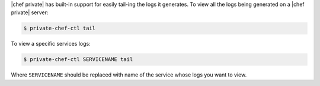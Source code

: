 .. The contents of this file may be included in multiple topics.
.. This file should not be changed in a way that hinders its ability to appear in multiple documentation sets.


|chef private| has built-in support for easily tail-ing the logs it generates. To view all the logs being generated on a |chef private| server:

.. code-block:: bash

   $ private-chef-ctl tail

To view a specific services logs:

.. code-block:: bash

   $ private-chef-ctl SERVICENAME tail

Where ``SERVICENAME`` should be replaced with name of the service whose logs you want to view.



